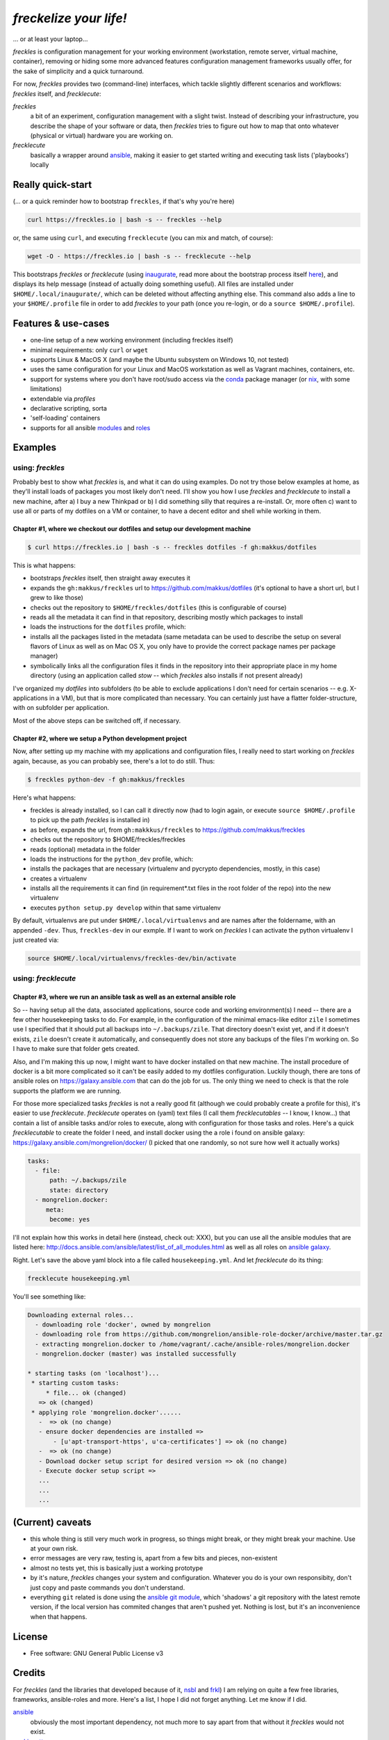 =======================
*freckelize your life!*
=======================

... or at least your laptop...


.. image:: https://img.shields.io/pypi/v/freckles.svg
           :target: https://pypi.python.org/pypi/freckles

.. image:: https://img.shields.io/travis/makkus/freckles.svg
           :target: https://travis-ci.org/makkus/freckles

.. image:: https://readthedocs.org/projects/freckles/badge/?version=latest
           :target: https://docs.freckles.io/en/latest/?badge=latest
           :alt: Documentation Status

.. image:: https://pyup.io/repos/github/makkus/freckles/shield.svg
           :target: https://pyup.io/repos/github/makkus/freckles/
           :alt: Updates

.. image:: https://badges.gitter.im/freckles-io/Lobby.svg
           :alt: Join the chat at https://gitter.im/freckles-io/Lobby
           :target: https://gitter.im/freckles-io/Lobby?utm_source=badge&utm_medium=badge&utm_campaign=pr-badge&utm_content=badge


*freckles* is configuration management for your working environment (workstation, remote server, virtual machine, container), removing or hiding some more advanced features configuration management frameworks usually offer, for the sake of simplicity and a quick turnaround.

For now, *freckles* provides two (command-line) interfaces, which tackle slightly different scenarios and workflows: *freckles* itself, and *frecklecute*:

*freckles*
    a bit of an experiment, configuration management with a slight twist. Instead of describing your infrastructure, you describe the shape of your software or data, then *freckles* tries to figure out how to map that onto whatever (physical or virtual) hardware you are working on.

*frecklecute*
    basically a wrapper around ansible_, making it easier to get started writing and executing task lists ('playbooks') locally


Really quick-start
------------------

(... or a quick reminder how to bootstrap ``freckles``, if that's why you're here)

.. code-block:: console

   curl https://freckles.io | bash -s -- freckles --help

or, the same using ``curl``, and executing ``frecklecute`` (you can mix and match, of course):

.. code-block:: console

   wget -O - https://freckles.io | bash -s -- frecklecute --help

This bootstraps *freckles* or *frecklecute* (using inaugurate_, read more about the bootstrap process itself `here <https://github.com/makkus/inaugurate#how-does-this-work-what-does-it-do>`_), and displays its help message (instead of actually doing something useful). All files are installed under ``$HOME/.local/inaugurate/``, which can be deleted without affecting anything else. This command also adds a line to your ``$HOME/.profile`` file in order to add *freckles* to your path (once you re-login, or do a ``source $HOME/.profile``).

Features & use-cases
--------------------

* one-line setup of a new working environment (including freckles itself)
* minimal requirements: only ``curl`` or ``wget``
* supports Linux & MacOS X (and maybe the Ubuntu subsystem on Windows 10, not tested)
* uses the same configuration for your Linux and MacOS workstation as well as Vagrant machines, containers, etc.
* support for systems where you don't have root/sudo access via the conda_ package manager (or nix_, with some limitations)
* extendable via *profiles*
* declarative scripting, sorta
* 'self-loading' containers
* supports for all ansible `modules <http://docs.ansible.com/ansible/latest/list_of_all_modules.html>`_ and `roles <https://galaxy.ansible.com/>`_

Examples
--------

using: *freckles*
^^^^^^^^^^^^^^^^^

Probably best to show what *freckles* is, and what it can do using examples. Do not try those below examples at home, as they'll install loads of packages you most likely don't need. I'll show you how I use *freckles* and *frecklecute* to install a new machine, after a) I buy a new Thinkpad or b) I did something silly that requires a re-install. Or, more often c) want to use all or parts of my dotfiles on a VM or container, to have a decent editor and shell while working in them.

Chapter #1, where we checkout our dotfiles and setup our development machine
++++++++++++++++++++++++++++++++++++++++++++++++++++++++++++++++++++++++++++

.. code-block:: console

   $ curl https://freckles.io | bash -s -- freckles dotfiles -f gh:makkus/dotfiles

This is what happens:

- bootstraps *freckles* itself, then straight away executes it
- expands the ``gh:makkus/freckles`` url to https://github.com/makkus/dotfiles (it's optional to have a short url, but I grew to like those)
- checks out the repository to ``$HOME/freckles/dotfiles`` (this is configurable of course)
- reads all the metadata  it can find in that repository, describing mostly which packages to install
- loads the instructions for the ``dotfiles`` profile, which:
- installs all the packages listed in the metadata (same metadata can be used to describe the setup on several flavors of Linux as well as on Mac OS X, you only have to provide the correct package names per package manager)
- symbolically links all the configuration files it finds in the repository into their appropriate place in my home directory (using an application called `stow` -- which *freckles* also installs if not present already)

I've organized my *dotfiles* into subfolders (to be able to exclude applications I don't need for certain scenarios -- e.g. X-applications in a VM), but that is more complicated than necessary. You can certainly just have a flatter folder-structure, with on subfolder per application.

Most of the above steps can be switched off, if necessary.

Chapter #2, where we setup a Python development project
+++++++++++++++++++++++++++++++++++++++++++++++++++++++

Now, after setting up my machine with my applications and configuration files, I really need to start working on *freckles* again, because, as you can probably see, there's a lot to do still. Thus:

.. code-block:: console

   $ freckles python-dev -f gh:makkus/freckles

Here's what happens:

- freckles is already installed, so I can call it directly now (had to login again, or execute ``source $HOME/.profile`` to pick up the path *freckles* is installed in)
- as before, expands the url, from ``gh:makkkus/freckles`` to https://github.com/makkus/freckles
- checks out the repository to $HOME/freckles/freckles
- reads (optional)  metadata in the folder
- loads the instructions for the ``python_dev`` profile, which:
- installs the packages that are necessary (virtualenv and pycrypto dependencies, mostly, in this case)
- creates a virtualenv
- installs all the requirements it can find (in requirement*.txt files in the root folder of the repo) into the new virtualenv
- executes ``python setup.py develop`` within that same virtualenv

By default, virtualenvs are put under ``$HOME/.local/virtualenvs`` and are names after the foldername, with an appended ``-dev``. Thus, ``freckles-dev`` in our exmple. If I want to work on *freckles* I can activate the python virtualenv I just created via:

.. code-block:: console

   source $HOME/.local/virtualenvs/freckles-dev/bin/activate

using: *frecklecute*
^^^^^^^^^^^^^^^^^^^^

Chapter #3, where we run an ansible task as well as an external ansible role
++++++++++++++++++++++++++++++++++++++++++++++++++++++++++++++++++++++++++++

So -- having setup all the data, associated applications, source code and working environment(s) I need -- there are a few other housekeeping tasks to do. For example, in the configuration of the minimal emacs-like editor ``zile`` I sometimes use I specified that it should put all backups into ``~/.backups/zile``. That directory doesn't exist yet, and if it doesn't exists, ``zile`` doesn't create it automatically, and consequently does not store any backups of the files I'm working on. So I have to make sure that folder gets created.

Also, and I'm making this up now, I might want to have docker installed on that new machine. The install procedure of docker is a bit more complicated so it can't be easily added to my dotfiles configuration. Luckily though, there are tons of ansible roles on https://galaxy.ansible.com that can do the job for us. The only thing we need to check is that the role supports the platform we are running.

For those more specialized tasks *freckles* is not a really good fit (although we could probably create a profile for this), it's easier to use *frecklecute*. *frecklecute* operates on (yaml) text files (I call them *frecklecutables* -- I know, I know...) that contain a list of ansible tasks and/or roles to execute, along with configuration for those tasks and roles. Here's a quick *frecklecutable* to create the folder I need, and install docker using the a role i found on ansible galaxy: https://galaxy.ansible.com/mongrelion/docker/ (I picked that one randomly, so not sure how well it actually works)

.. code-block:: yaml

   tasks:
     - file:
         path: ~/.backups/zile
         state: directory
     - mongrelion.docker:
        meta:
         become: yes

I'll not explain how this works in detail here (instead, check out: XXX), but you can use all the ansible modules that are listed here: http://docs.ansible.com/ansible/latest/list_of_all_modules.html as well as all roles on `ansible galaxy <https://galaxy.ansible.com>`_.

Right. Let's save the above yaml block into a file called ``housekeeping.yml``. And let *frecklecute* do its thing:

.. code-block:: console

   frecklecute housekeeping.yml

You'll see something like:

.. code-block:: console

    Downloading external roles...
      - downloading role 'docker', owned by mongrelion
      - downloading role from https://github.com/mongrelion/ansible-role-docker/archive/master.tar.gz
      - extracting mongrelion.docker to /home/vagrant/.cache/ansible-roles/mongrelion.docker
      - mongrelion.docker (master) was installed successfully

    * starting tasks (on 'localhost')...
     * starting custom tasks:
         * file... ok (changed)
       => ok (changed)
     * applying role 'mongrelion.docker'......
       -  => ok (no change)
       - ensure docker dependencies are installed =>
           - [u'apt-transport-https', u'ca-certificates'] => ok (no change)
       -  => ok (no change)
       - Download docker setup script for desired version => ok (no change)
       - Execute docker setup script =>
       ...
       ...
       ...


(Current) caveats
-----------------

- this whole thing is still very much work in progress, so things might break, or they might break your machine. Use at your own risk.
- error messages are very raw, testing is, apart from a few bits and pieces, non-existent
- almost no tests yet, this is basically just a working prototype
- by it's nature, *freckles* changes your system and configuration. Whatever you do is your own responsibity, don't just copy and paste commands you don't understand.
- everything ``git`` related is done using the `ansible git module <http://docs.ansible.com/ansible/latest/git_module.html>`_, which 'shadows' a git repository with the latest remote version, if the local version has commited changes that aren't pushed yet. Nothing is lost, but it's an inconvenience when that happens.

License
-------

* Free software: GNU General Public License v3


Credits
-------

For *freckles* (and the libraries that developed because of it, nsbl_ and frkl_) I am relying on quite a few free libraries, frameworks, ansible-roles and more. Here's a list, I hope I did not forget anything. Let me know if I did.

ansible_
    obviously the most important dependency, not much more to say apart from that without it *freckles* would not exist.

cookiecutter_
    also a very important piece for *freckles* to use, most of the templating that is not done directly with jinja2_ is done using *cookiecutter. Also, *freckles* (as well as nsbl_ and frkl_) use the `audreyr/cookiecutter-pypackage`_ template.

jinja2_
    a main dependency of *ansible* and *cookiecutter*, but also used on its own by *freckles*

click_
    the library that powers the commandline interfaces of *freckles*, *nsbl*, and *frkl*

nix_
    a super-cool package manager I use for most of my non-system packages. Also check out NixOS_ while you're at it. Ideally *freckles* wouldn't be necessary (or at least would look quite different) because everybody would be using Nix!

conda_
    similarly cool package manager, and the reason *freckles* can be bootstrapped and run without sudo permissions. This is a bigger deal than you probably realize.

homebrew_
    I'm not using MacOS X myself, but I'm told *homebrew* is cool, which is why I support it. And, of course because MacOS X doesn't have a native system package manager.

`geerlingguy.ansible-role-homebrew`_
    the role that installs homebrew on MacOS X, one of the few external ansible roles that *freckles* ships with

`elliotweiser.osx-command-line-tools`_
    the role that installs the XCode commandline tools on Mac OS X. Also ships with *freckles*, and is a dependency of *geerlingguy.ansible-role-homebrew*

ansible-nix_
    ansible module written by Adam Frey, which I did some more work on. Probably wouldn't have thought to support *nix* if I hadn't found it.

mac_pkg_
    ansible module written by Spencer Gibb for battleschool_, can install all sort of packages on a Mac. Can't tell you how glad I was not to have to write that.


.. _inaugurate: https://github.com/makkus/inaugurate
.. _nsbl: https://github.com/makkus/nsbl
.. _frkl: https://github.com/makkus/frkl
.. _ansible: https://ansible.com
.. _jinja2: http://jinja.pocoo.org
.. _click: http://click.pocoo.org
.. _cookiecutter: https://github.com/audreyr/cookiecutter
.. _`audreyr/cookiecutter-pypackage`: https://github.com/audreyr/cookiecutter-pypackage
.. _nix: https://nixos.org/nix/
.. _NixOS: https://nixos.org
.. _conda: https://conda.io
.. _ansible-nix: https://github.com/AdamFrey/nix-ansible
.. _homebrew: https://brew.sh/
.. _`geerlingguy.ansible-role-homebrew`: https://github.com/geerlingguy/ansible-role-homebrew
.. _`elliotweiser.osx-command-line-tools`: https://github.com/elliotweiser/ansible-osx-command-line-tools
.. _mac_pkg: https://github.com/spencergibb/battleschool/blob/7f75c41077d73cceb19ea46a3185cb2419d7c3e9/share/library/mac_pkg
.. _battleschool: https://github.com/spencergibb/battleschool



